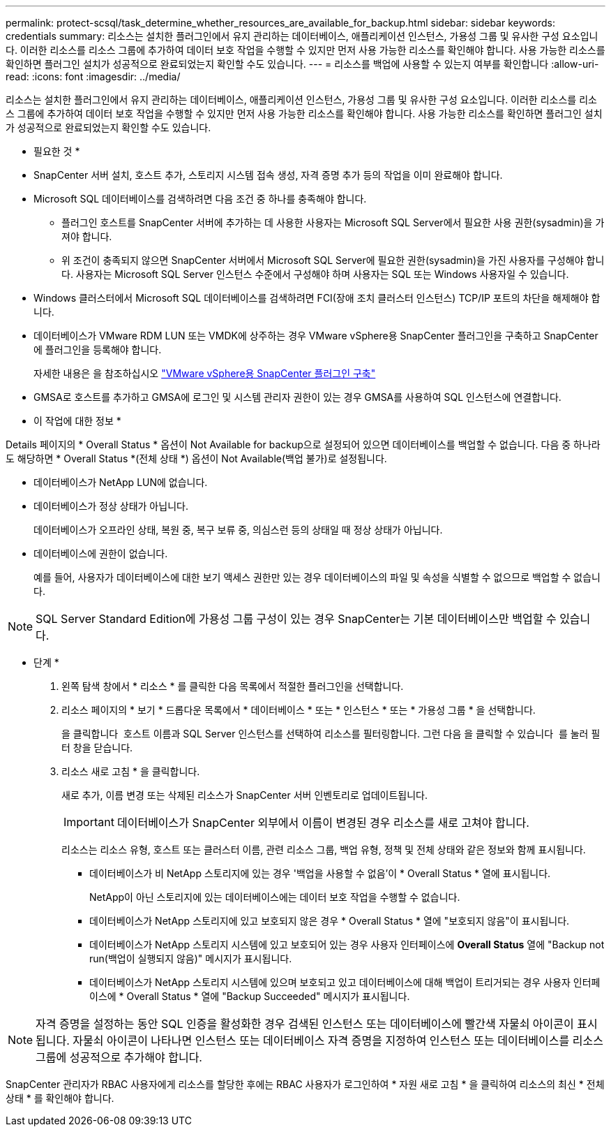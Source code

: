 ---
permalink: protect-scsql/task_determine_whether_resources_are_available_for_backup.html 
sidebar: sidebar 
keywords: credentials 
summary: 리소스는 설치한 플러그인에서 유지 관리하는 데이터베이스, 애플리케이션 인스턴스, 가용성 그룹 및 유사한 구성 요소입니다. 이러한 리소스를 리소스 그룹에 추가하여 데이터 보호 작업을 수행할 수 있지만 먼저 사용 가능한 리소스를 확인해야 합니다. 사용 가능한 리소스를 확인하면 플러그인 설치가 성공적으로 완료되었는지 확인할 수도 있습니다. 
---
= 리소스를 백업에 사용할 수 있는지 여부를 확인합니다
:allow-uri-read: 
:icons: font
:imagesdir: ../media/


[role="lead"]
리소스는 설치한 플러그인에서 유지 관리하는 데이터베이스, 애플리케이션 인스턴스, 가용성 그룹 및 유사한 구성 요소입니다. 이러한 리소스를 리소스 그룹에 추가하여 데이터 보호 작업을 수행할 수 있지만 먼저 사용 가능한 리소스를 확인해야 합니다. 사용 가능한 리소스를 확인하면 플러그인 설치가 성공적으로 완료되었는지 확인할 수도 있습니다.

* 필요한 것 *

* SnapCenter 서버 설치, 호스트 추가, 스토리지 시스템 접속 생성, 자격 증명 추가 등의 작업을 이미 완료해야 합니다.
* Microsoft SQL 데이터베이스를 검색하려면 다음 조건 중 하나를 충족해야 합니다.
+
** 플러그인 호스트를 SnapCenter 서버에 추가하는 데 사용한 사용자는 Microsoft SQL Server에서 필요한 사용 권한(sysadmin)을 가져야 합니다.
** 위 조건이 충족되지 않으면 SnapCenter 서버에서 Microsoft SQL Server에 필요한 권한(sysadmin)을 가진 사용자를 구성해야 합니다. 사용자는 Microsoft SQL Server 인스턴스 수준에서 구성해야 하며 사용자는 SQL 또는 Windows 사용자일 수 있습니다.


* Windows 클러스터에서 Microsoft SQL 데이터베이스를 검색하려면 FCI(장애 조치 클러스터 인스턴스) TCP/IP 포트의 차단을 해제해야 합니다.
* 데이터베이스가 VMware RDM LUN 또는 VMDK에 상주하는 경우 VMware vSphere용 SnapCenter 플러그인을 구축하고 SnapCenter에 플러그인을 등록해야 합니다.
+
자세한 내용은 을 참조하십시오 https://docs.netapp.com/us-en/sc-plugin-vmware-vsphere/scpivs44_deploy_snapcenter_plug-in_for_vmware_vsphere.html["VMware vSphere용 SnapCenter 플러그인 구축"^]

* GMSA로 호스트를 추가하고 GMSA에 로그인 및 시스템 관리자 권한이 있는 경우 GMSA를 사용하여 SQL 인스턴스에 연결합니다.


* 이 작업에 대한 정보 *

Details 페이지의 * Overall Status * 옵션이 Not Available for backup으로 설정되어 있으면 데이터베이스를 백업할 수 없습니다. 다음 중 하나라도 해당하면 * Overall Status *(전체 상태 *) 옵션이 Not Available(백업 불가)로 설정됩니다.

* 데이터베이스가 NetApp LUN에 없습니다.
* 데이터베이스가 정상 상태가 아닙니다.
+
데이터베이스가 오프라인 상태, 복원 중, 복구 보류 중, 의심스런 등의 상태일 때 정상 상태가 아닙니다.

* 데이터베이스에 권한이 없습니다.
+
예를 들어, 사용자가 데이터베이스에 대한 보기 액세스 권한만 있는 경우 데이터베이스의 파일 및 속성을 식별할 수 없으므로 백업할 수 없습니다.




NOTE: SQL Server Standard Edition에 가용성 그룹 구성이 있는 경우 SnapCenter는 기본 데이터베이스만 백업할 수 있습니다.

* 단계 *

. 왼쪽 탐색 창에서 * 리소스 * 를 클릭한 다음 목록에서 적절한 플러그인을 선택합니다.
. 리소스 페이지의 * 보기 * 드롭다운 목록에서 * 데이터베이스 * 또는 * 인스턴스 * 또는 * 가용성 그룹 * 을 선택합니다.
+
을 클릭합니다 image:../media/filter_icon.gif[""] 호스트 이름과 SQL Server 인스턴스를 선택하여 리소스를 필터링합니다. 그런 다음 을 클릭할 수 있습니다 image:../media/filter_icon.gif[""] 를 눌러 필터 창을 닫습니다.

. 리소스 새로 고침 * 을 클릭합니다.
+
새로 추가, 이름 변경 또는 삭제된 리소스가 SnapCenter 서버 인벤토리로 업데이트됩니다.

+

IMPORTANT: 데이터베이스가 SnapCenter 외부에서 이름이 변경된 경우 리소스를 새로 고쳐야 합니다.

+
리소스는 리소스 유형, 호스트 또는 클러스터 이름, 관련 리소스 그룹, 백업 유형, 정책 및 전체 상태와 같은 정보와 함께 표시됩니다.

+
** 데이터베이스가 비 NetApp 스토리지에 있는 경우 '백업을 사용할 수 없음'이 * Overall Status * 열에 표시됩니다.
+
NetApp이 아닌 스토리지에 있는 데이터베이스에는 데이터 보호 작업을 수행할 수 없습니다.

** 데이터베이스가 NetApp 스토리지에 있고 보호되지 않은 경우 * Overall Status * 열에 "보호되지 않음"이 표시됩니다.
** 데이터베이스가 NetApp 스토리지 시스템에 있고 보호되어 있는 경우 사용자 인터페이스에 *Overall Status* 열에 "Backup not run(백업이 실행되지 않음)" 메시지가 표시됩니다.
** 데이터베이스가 NetApp 스토리지 시스템에 있으며 보호되고 있고 데이터베이스에 대해 백업이 트리거되는 경우 사용자 인터페이스에 * Overall Status * 열에 "Backup Succeeded" 메시지가 표시됩니다.





NOTE: 자격 증명을 설정하는 동안 SQL 인증을 활성화한 경우 검색된 인스턴스 또는 데이터베이스에 빨간색 자물쇠 아이콘이 표시됩니다. 자물쇠 아이콘이 나타나면 인스턴스 또는 데이터베이스 자격 증명을 지정하여 인스턴스 또는 데이터베이스를 리소스 그룹에 성공적으로 추가해야 합니다.

SnapCenter 관리자가 RBAC 사용자에게 리소스를 할당한 후에는 RBAC 사용자가 로그인하여 * 자원 새로 고침 * 을 클릭하여 리소스의 최신 * 전체 상태 * 를 확인해야 합니다.
